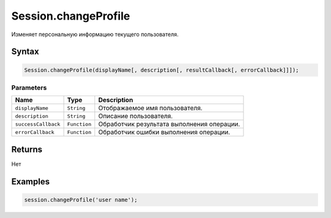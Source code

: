 Session.changeProfile
=====================

Изменяет персональную информацию текущего пользователя.

Syntax
------

.. code:: js

    Session.changeProfile(displayName[, description[, resultCallback[, errorCallback]]]);

Parameters
~~~~~~~~~~

.. list-table::
   :header-rows: 1

   * - Name
     - Type
     - Description
   * - ``displayName``
     - ``String``
     - Отображаемое имя пользователя.
   * - ``description``
     - ``String``
     - Описание пользователя.
   * - ``successCallback``
     - ``Function``
     - Обработчик результата выполнения операции.
   * - ``errorCallback``
     - ``Function``
     - Обработчик ошибки выполнения операции.


Returns
-------

Нет

Examples
--------

.. code:: js

    session.changeProfile('user name');

